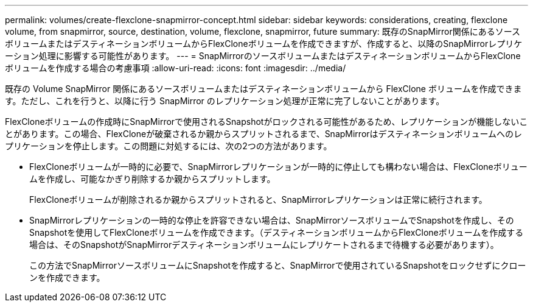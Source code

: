 ---
permalink: volumes/create-flexclone-snapmirror-concept.html 
sidebar: sidebar 
keywords: considerations, creating, flexclone volume, from snapmirror, source, destination, volume, flexclone, snapmirror, future 
summary: 既存のSnapMirror関係にあるソースボリュームまたはデスティネーションボリュームからFlexCloneボリュームを作成できますが、作成すると、以降のSnapMirrorレプリケーション処理に影響する可能性があります。 
---
= SnapMirrorのソースボリュームまたはデスティネーションボリュームからFlexCloneボリュームを作成する場合の考慮事項
:allow-uri-read: 
:icons: font
:imagesdir: ../media/


[role="lead"]
既存の Volume SnapMirror 関係にあるソースボリュームまたはデスティネーションボリュームから FlexClone ボリュームを作成できます。ただし、これを行うと、以降に行う SnapMirror のレプリケーション処理が正常に完了しないことがあります。

FlexCloneボリュームの作成時にSnapMirrorで使用されるSnapshotがロックされる可能性があるため、レプリケーションが機能しないことがあります。この場合、FlexCloneが破棄されるか親からスプリットされるまで、SnapMirrorはデスティネーションボリュームへのレプリケーションを停止します。この問題に対処するには、次の2つの方法があります。

* FlexCloneボリュームが一時的に必要で、SnapMirrorレプリケーションが一時的に停止しても構わない場合は、FlexCloneボリュームを作成し、可能なかぎり削除するか親からスプリットします。
+
FlexCloneボリュームが削除されるか親からスプリットされると、SnapMirrorレプリケーションは正常に続行されます。

* SnapMirrorレプリケーションの一時的な停止を許容できない場合は、SnapMirrorソースボリュームでSnapshotを作成し、そのSnapshotを使用してFlexCloneボリュームを作成できます。（デスティネーションボリュームからFlexCloneボリュームを作成する場合は、そのSnapshotがSnapMirrorデスティネーションボリュームにレプリケートされるまで待機する必要があります）。
+
この方法でSnapMirrorソースボリュームにSnapshotを作成すると、SnapMirrorで使用されているSnapshotをロックせずにクローンを作成できます。


